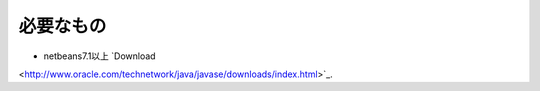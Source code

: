 必要なもの
=============

* netbeans7.1以上 `Download
<http://www.oracle.com/technetwork/java/javase/downloads/index.html>`_.
